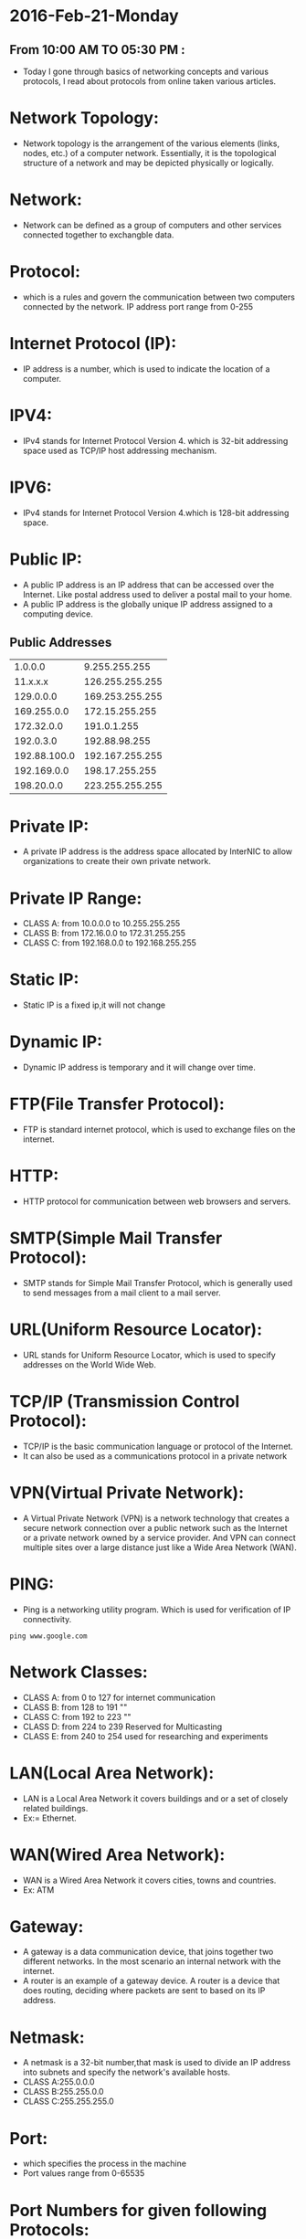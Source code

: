 * 2016-Feb-21-Monday
** From 10:00 AM TO 05:30 PM :
- Today I gone through basics of networking concepts and various protocols, I read about protocols from online taken various articles.
* Network Topology:
- Network topology is the arrangement of the various elements (links, nodes, etc.) of a computer network. 
  Essentially, it is the topological structure of a network and may be depicted physically or logically.
* Network:
- Network can be defined as a group of computers and other services connected together to exchangble data.
* Protocol:
- which is a rules and govern the communication between two computers connected by the network.
  IP address port range from 0-255
* Internet Protocol (IP):
- IP address is a number, which is used to indicate the location of a computer.
* IPV4:
- IPv4 stands for Internet Protocol Version 4. which is 32-bit addressing space used as TCP/IP host addressing mechanism. 
* IPV6:
- IPv4 stands for Internet Protocol Version 4.which is 128-bit addressing space.
* Public IP:
- A public IP address is an IP address that can be accessed over the Internet. Like postal address used to deliver a postal mail to your home.
- A public IP address is the globally unique IP address assigned to a computing device.
** Public Addresses
| 1.0.0.0      | 9.255.255.255   |
| 11.x.x.x     | 126.255.255.255 |
| 129.0.0.0    | 169.253.255.255 |
| 169.255.0.0  | 172.15.255.255  |
| 172.32.0.0   | 191.0.1.255     |
| 192.0.3.0    | 192.88.98.255   |
| 192.88.100.0 | 192.167.255.255 |
| 192.169.0.0  | 198.17.255.255  |
| 198.20.0.0   | 223.255.255.255 |

* Private IP:
- A private IP address is the address space allocated by InterNIC to allow organizations to create their own private network.
* Private IP Range:
+ CLASS A: from 10.0.0.0    to 10.255.255.255   
+ CLASS B: from 172.16.0.0  to 172.31.255.255   
+ CLASS C: from 192.168.0.0 to 192.168.255.255
* Static IP:
- Static IP is a fixed ip,it will not change
* Dynamic IP:
- Dynamic IP address is temporary and it will change over time.
* FTP(File Transfer Protocol):
- FTP is standard internet protocol, which is used to exchange files on the internet.
* HTTP:
- HTTP protocol for communication between web browsers and servers.
* SMTP(Simple Mail Transfer Protocol):
- SMTP stands for Simple Mail Transfer Protocol, which is generally used to send messages from a mail client to a mail server. 
* URL(Uniform Resource Locator):
- URL stands for Uniform Resource Locator, which is used to specify addresses on the World Wide Web.
* TCP/IP (Transmission Control Protocol):
- TCP/IP is the basic communication language or protocol of the Internet. 
- It can also be used as a communications protocol in a private network
* VPN(Virtual Private Network):
- A Virtual Private Network (VPN) is a network technology that creates a secure network connection over a public network such as the Internet or a 
  private network owned by a service provider. And VPN can connect multiple sites over a large distance just like a Wide Area Network (WAN).
* PING:
- Ping is a networking utility program. Which is used for verification of IP connectivity.
#+begin_example
ping www.google.com
#+end_example
* Network Classes:
+ CLASS A: from 0 to 127 for internet communication
+ CLASS B: from 128 to 191 ""
+ CLASS C: from 192 to 223 ""
+ CLASS D: from 224 to 239 Reserved for Multicasting
+ CLASS E: from 240 to 254 used for researching and experiments
* LAN(Local Area Network):
- LAN is a Local Area Network it covers buildings and or a set of closely related buildings.
+ Ex:= Ethernet.
* WAN(Wired Area Network):
- WAN is a Wired Area Network it covers cities, towns and countries.
+ Ex: ATM
* Gateway:
- A gateway is a data communication device, that joins together two different networks. In the most scenario an internal network with the internet.
- A router is an example of a gateway device. A router is a device that does routing, deciding where packets are sent to based on its IP address.
* Netmask:
- A netmask is a 32-bit number,that mask is used to divide an IP address into subnets and specify the network's available hosts.
+ CLASS A:255.0.0.0
+ CLASS B:255.255.0.0
+ CLASS C:255.255.255.0
* Port:
- which specifies the process in the machine
- Port values range from 0-65535
* Port Numbers for given following Protocols:
+ SSH - 22
+ HTTP - 80
+ HTTPS- 443
+ FTP - 20(for data) 21(for control)
+ SMTP - 25
+ DNS - 53
+ DHCP - 67
